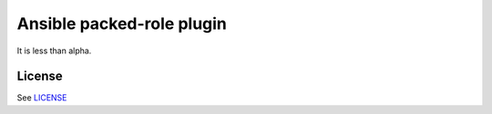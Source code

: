 Ansible packed-role plugin
==========================

It is less than alpha.


License
-------

See `LICENSE <./LICENSE>`_
